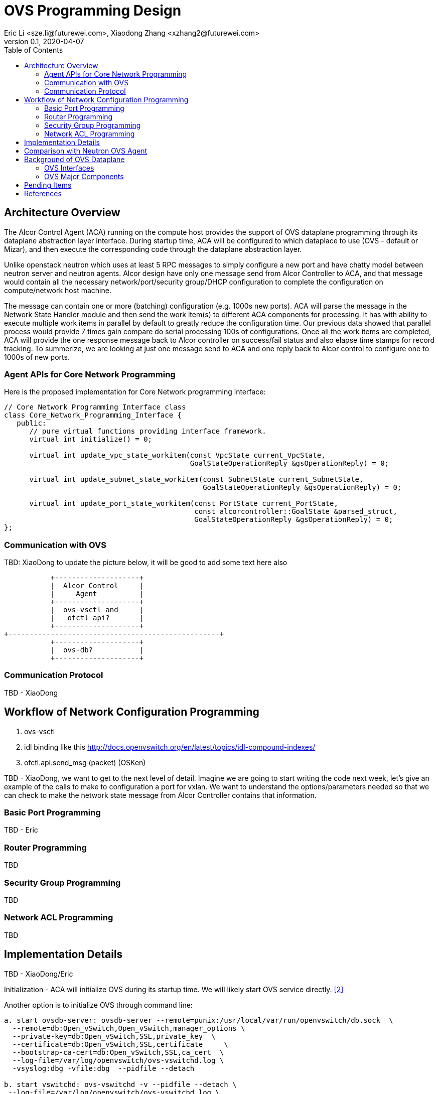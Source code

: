 = OVS Programming Design
Eric Li <sze.li@futurewei.com>, Xiaodong Zhang <xzhang2@futurewei.com>
v0.1, 2020-04-07
:toc: right


== Architecture Overview

The Alcor Control Agent (ACA) running on the compute host provides the support of OVS dataplane programming through its dataplane abstraction layer interface. During startup time, ACA will be configured to which dataplace to use (OVS - default or Mizar), and then execute the corresponding code through the dataplane abstraction layer.

Unlike openstack neutron which uses at least 5 RPC messages to simply configure a new port and have chatty model between neutron server and neutron agents. Alcor design have only one message send from Alcor Controller to ACA, and that message would contain all the necessary network/port/security group/DHCP configuration to complete the configuration on compute/network host machine. 

The message can contain one or more (batching) configuration (e.g. 1000s new ports). ACA will parse the message in the Network State Handler module and then send the work item(s) to different ACA components for processing. It has with ability to execute multiple work items in parallel by default to greatly reduce the configuration time. Our previous data showed that parallel process would provide 7 times gain compare do serial processing 100s of configurations. Once all the work items are completed, ACA will provide the one response message back to Alcor controller on success/fail status and also elapse time stamps for record tracking. To summerize, we are looking at just one message send to ACA and one reply back to Alcor control to configure one to 1000s of new ports.


=== Agent APIs for Core Network Programming

Here is the proposed implementation for Core Network programming interface:

[source,c++]
------------------------------------------------------------
// Core Network Programming Interface class
class Core_Network_Programming_Interface {
   public:
      // pure virtual functions providing interface framework.
      virtual int initialize() = 0;

      virtual int update_vpc_state_workitem(const VpcState current_VpcState,
                                            GoalStateOperationReply &gsOperationReply) = 0;

      virtual int update_subnet_state_workitem(const SubnetState current_SubnetState,
                                               GoalStateOperationReply &gsOperationReply) = 0;

      virtual int update_port_state_workitem(const PortState current_PortState,
                                             const alcorcontroller::GoalState &parsed_struct,
                                             GoalStateOperationReply &gsOperationReply) = 0;
};
------------------------------------------------------------


=== Communication with OVS

TBD: XiaoDong to update the picture below, it will be good to add some text here also

                    +--------------------+
                    |  Alcor Control     |
                    |     Agent          |
                    +--------------------+
                    |  ovs-vsctl and     |
                    |   ofctl_api?       |
                    +--------------------+
         +--------------------------------------------------+
                    +--------------------+
                    |  ovs-db?           |
                    +--------------------+


=== Communication Protocol

TBD - XiaoDong


== Workflow of Network Configuration Programming

. ovs-vsctl
. idl binding like this http://docs.openvswitch.org/en/latest/topics/idl-compound-indexes/
. ofctl.api.send_msg (packet) (OSKen)

TBD - XiaoDong, we want to get to the next level of detail. Imagine we are going to start writing the code next week, let's give an example of the calls to make to configuration a port for vxlan. We want to understand the options/parameters needed so that we can check to make the network state message from Alcor Controller contains that information.


=== Basic Port Programming

TBD - Eric

=== Router Programming

TBD

=== Security Group Programming

TBD

=== Network ACL Programming

TBD

== Implementation Details

TBD - XiaoDong/Eric

Initialization - ACA will initialize OVS during its startup time. We will likely start OVS service directly. <<start-ovs>>

Another option is to initialize OVS through command line:

[source,c++]
------------------------------------------------------------
a. start ovsdb-server: ovsdb-server --remote=punix:/usr/local/var/run/openvswitch/db.sock  \
  --remote=db:Open_vSwitch,Open_vSwitch,manager_options \
  --private-key=db:Open_vSwitch,SSL,private_key  \
  --certificate=db:Open_vSwitch,SSL,certificate     \
  --bootstrap-ca-cert=db:Open_vSwitch,SSL,ca_cert  \
  --log-file=/var/log/openvswitch/ovs-vswitchd.log \
  -vsyslog:dbg -vfile:dbg  --pidfile --detach

b. start vswitchd: ovs-vswitchd -v --pidfile --detach \
 --log-file=/var/log/openvswitch/ovs-vswitchd.log \
 -vconsole:err -vsyslog:info -vfile:info

c. use cmd to init: ovs-vsctl --no-wait init
------------------------------------------------------------

ACA will create the required br-int, br-tun bridges during agent init time, and recreated later during core network programming if needed.

.. what is the exact command to connect the new port to the new br-tun, and enable encap/decap?
... A: ovs-vsctl add-port set interface type=vxlan is the one which would do encap/decap

== Comparison with Neutron OVS Agent

TBD - XiaoDong/Eric

 How is the perf, latency and availablity etc compare to Neutron?

. need to measure the perf for large VPC - 64,000 EP?
. need to measure the perf for a lot of VPCs
. How are the OVS bridge performance when it is at scale? Is that the reason why it use multiple bridges (br-int, br-tun, br-ex)?


== Background of OVS Dataplane

"Open vSwitch is a production quality, multilayer virtual switch licensed under the open source Apache 2.0 license.  It is designed to enable massive network automation through programmatic extension, while still supporting standard management interfaces and protocols."<<ovs>>

We decided to support OVS dataplace not only because it is the main dataplane for OpenStack, it is also because its extensive features support as a software network switch implementation meeting our Alcor Cloud Native SDN requirements.

TBD - Eric to add more info


=== OVS Interfaces

TBD - Xiaodong


=== OVS Major Components

TBD - Eric

Need a good diagram here.


== Pending Items

. TBD - Eric: How do Alcor controller tell us which OVS port to configure (using device ID)? The information is already passed by Nova to Neutron today, we just need to figure out the port ID format and confirm we can use it.

. what happen when there are multiple physical NICs on the system, which NIC do we pick to hook up to br-ex (if needed)?

. what happen if host crashed, do we save the OVS config locally and restore it? Or we ask the Alcor controller for the whole set of cofiguration upon restart?


[bibliography]
== References

- [[[ovs,1]]] https://www.openvswitch.org/
- [[[start-ovs,2]]] https://github.com/openstack/neutron/blob/c2d18cda6f3716965f0843da213985b4b7c6bb41/devstack/lib/ovs#L153
- [[[cidl,3]]] http://docs.openvswitch.org/en/latest/topics/idl-compound-indexes/
